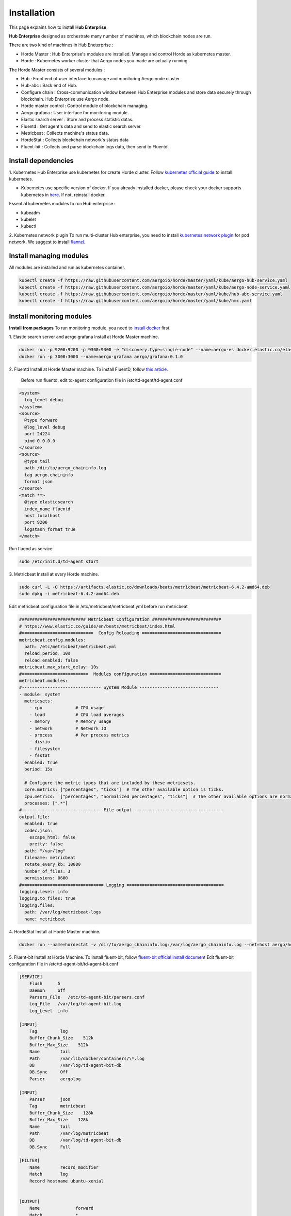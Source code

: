 Installation
============

This page explains how to install **Hub Enterprise**.

**Hub Enterprise** designed as orchestrate many number of  machines, which blockchain nodes are run.

There are two kind of machines in Hub Eneterprise :

- Horde Master : Hub Enterprise's modules are installed. Manage and control Horde as kubernetes master.
- Horde : Kubernetes worker cluster that Aergo nodes you made are actually running.


The Horde Master consists of several modules :

- Hub : Front end of user interface to manage and monitoring Aergo node cluster.
- Hub-abc : Back end of Hub.
- Configure chain : Cross-communication window between Hub Enterprise modules and store data securely through blockchain. Hub Enterprise use Aergo node. 
- Horde master control : Control module of blockchain managing.
- Aergo grafana : User interface for monitoring module.
- Elastic search server : Store and process statistic datas.
- Fluentd : Get agent's data and send to elastic search server.
- Metricbeat : Collects machine's status data.
- HordeStat : Collects blockchain network's status data
- Fluent-bit : Collects and parse blockchain logs data, then send to Fluentd.


Install dependencies
--------------------

1. Kubernetes
Hub Enterprise use kubernetes for create Horde cluster. Follow `kubernetes official guide <https://kubernetes.io/docs/setup/>`_ to install kubernetes.

.. todo::
   List supported kubernetes versions

* Kubernetes use specific version of docker. If you already installed docker, please check your docker supports kubernetes in `here <https://kubernetes.io/docs/setup/release/notes/>`_. If not, reinstall docker.

Essential kubernetes modules to run Hub enterprise :

- kubeadm
- kubelet
- kubectl

2. Kubernetes network plugin
To run multi-cluster Hub enterprise, you need to install `kubernetes network plugin <https://kubernetes.io/docs/concepts/cluster-administration/networking/>`_ for pod network. We suggest to install `flannel <https://github.com/coreos/flannel#flannel>`_.


Install managing modules
------------------------
All modules are installed and run as kubernetes container.

.. code-block:: bash

  kubectl create -f https://raw.githubusercontent.com/aergoio/horde/master/yaml/kube/aergo-hub-service.yaml
  kubectl create -f https://raw.githubusercontent.com/aergoio/horde/master/yaml/kube/aergo-node-service.yaml
  kubectl create -f https://raw.githubusercontent.com/aergoio/horde/master/yaml/kube/hub-abc-service.yaml
  kubectl create -f https://raw.githubusercontent.com/aergoio/horde/master/yaml/kube/hmc.yaml 


Install monitoring modules
--------------------------
**Install from packages**
To run monitoring module, you need to `install docker <https://docs.docker.com/install/>`_ first.

1. Elastic search server and aergo grafana
Install at Horde Master machine.

.. code-block:: bash

  docker run -p 9200:9200 -p 9300:9300 -e "discovery.type=single-node" --name=aergo-es docker.elastic.co/elasticsearch/elasticsearch:6.5.4
  docker run -p 3000:3000 --name=aergo-grafana aergo/grafana:0.1.0

2. Fluentd
Install at Horde Master machine.
To install FluentD, follow `this article <https://support.treasuredata.com/hc/en-us/articles/360001525887-Installing-and-Updating-the-Treasure-Data-CLI>`_.
  Before run fluentd, edit td-agent configuration file in /etc/td-agent/td-agent.conf

.. code-block:: text

  <system>
    log_level debug
  </system>
  <source>
    @type forward
    @log_level debug
    port 24224
    bind 0.0.0.0
  </source>
  <source>
    @type tail
    path /dir/to/aergo_chaininfo.log
    tag aergo.chaininfo
    format json
  </source>
  <match **>
    @type elasticsearch
    index_name fluentd
    host localhost
    port 9200
    logstash_format true
  </match>

Run fluend as service

.. code-block:: bash

  sudo /etc/init.d/td-agent start

3. Metricbeat
Install at every Horde machine.

.. code-block:: bash

  sudo curl -L -O https://artifacts.elastic.co/downloads/beats/metricbeat/metricbeat-6.4.2-amd64.deb
  sudo dpkg -i metricbeat-6.4.2-amd64.deb

Edit metricbeat configuration file in /etc/metricbeat/metricbeat.yml before run metricbeat

.. code-block:: yaml

  ########################## Metricbeat Configuration ###########################
  # https://www.elastic.co/guide/en/beats/metricbeat/index.html
  #============================  Config Reloading ===============================
  metricbeat.config.modules:
    path: /etc/metricbeat/metricbeat.yml
    reload.period: 10s
    reload.enabled: false
  metricbeat.max_start_delay: 10s
  #==========================  Modules configuration ============================
  metricbeat.modules:
  #------------------------------- System Module -------------------------------
  - module: system
    metricsets:
      - cpu             # CPU usage
      - load            # CPU load averages
      - memory          # Memory usage
      - network         # Network IO
      - process         # Per process metrics
      - diskio
      - filesystem
      - fsstat
    enabled: true
    period: 15s
  
    # Configure the metric types that are included by these metricsets.
    core.metrics: ["percentages", "ticks"]  # The other available option is ticks.
    cpu.metrics:  ["percentages", "normalized_percentages", "ticks"]  # The other available options are normalized_percentages and ticks.
    processes: [".*"]
  #------------------------------- File output -----------------------------------
  output.file:
    enabled: true
    codec.json:
      escape_html: false
      pretty: false
    path: "/var/log"
    filename: metricbeat
    rotate_every_kb: 10000
    number_of_files: 3
    permissions: 0600
  #================================ Logging ======================================
  logging.level: info
  logging.to_files: true
  logging.files:
    path: /var/log/metricbeat-logs
    name: metricbeat


4. HordeStat
Install at Horde Master machine.

.. code-block:: bash

  docker run --name=hordestat -v /dir/to/aergo_chaininfo.log:/var/log/aergo_chaininfo.log --net=host aergo/hordestat:0.1.0 --fullnode={fullnode ip}:{fullnode rpc port} --debug --wait_time=2 --daemon

5. Fluent-bit
Install at Horde Machine.
To install fluent-bit, follow `fluent-bit official install document <https://fluentbit.io/documentation/current/installation/>`_
Edit fluent-bit configuration file in /etc/td-agent-bit/td-agent-bit.conf

.. code-block:: text

  [SERVICE]
      Flush      5
      Daemon     off
      Parsers_File   /etc/td-agent-bit/parsers.conf
      Log_File   /var/log/td-agent-bit.log
      Log_Level  info
  
  [INPUT]
      Tag         log
      Buffer_Chunk_Size    512k
      Buffer_Max_Size    512k
      Name        tail
      Path        /var/lib/docker/containers/\*.log
      DB          /var/log/td-agent-bit-db
      DB.Sync     Off
      Parser      aergolog
  
  [INPUT]
      Parser      json
      Tag         metricbeat
      Buffer_Chunk_Size    128k
      Buffer_Max_Size    128k
      Name        tail
      Path        /var/log/metricbeat
      DB          /var/log/td-agent-bit-db
      DB.Sync     Full
  
  [FILTER]
      Name        record_modifier
      Match       log
      Record hostname ubuntu-xenial
  

  [OUTPUT]
      Name              forward
      Match             *
      Host              IP_OF_ELASTIC_SEARCH_SERVER
      Port              24224
      Retry_Limit       False
  

Insert follow fluent-bit parser in /etc/td-agent-bit/parsers.conf

.. todo::
   fix fluent-bit parser

**Install as kubernetes container**

.. code-block:: bash

  kubectl create -f https://raw.githubusercontent.com/aergoio/horde/master/yaml/kube/es-statefulset.yaml
  kubectl create -f https://raw.githubusercontent.com/aergoio/horde/master/yaml/kube/es-service.yaml
  kubectl create -f https://raw.githubusercontent.com/aergoio/horde/master/yaml/kube/aergo-grafana-service.yaml
  #kubectl create -f fluentd
  kubectl create -f https://raw.githubusercontent.com/aergoio/horde/master/yaml/kube/metricbeat.yaml
  kubectl create -f https://raw.githubusercontent.com/aergoio/horde/master/yaml/kube/fluent-bit-configmap.yaml
  kubectl create -f https://raw.githubusercontent.com/aergoio/horde/master/yaml/kube/fluentbit.yaml

.. todo::
   add fluent-d kubernetes yaml files
